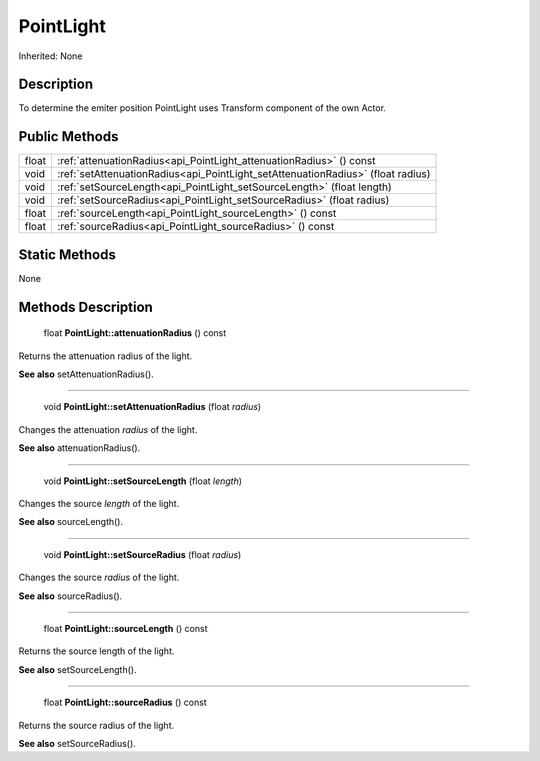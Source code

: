 .. _api_PointLight:

PointLight
==========

Inherited: None

.. _api_PointLight_description:

Description
-----------

To determine the emiter position PointLight uses Transform component of the own Actor.



.. _api_PointLight_public:

Public Methods
--------------

+--------+----------------------------------------------------------------------------------+
|  float | :ref:`attenuationRadius<api_PointLight_attenuationRadius>` () const              |
+--------+----------------------------------------------------------------------------------+
|   void | :ref:`setAttenuationRadius<api_PointLight_setAttenuationRadius>` (float  radius) |
+--------+----------------------------------------------------------------------------------+
|   void | :ref:`setSourceLength<api_PointLight_setSourceLength>` (float  length)           |
+--------+----------------------------------------------------------------------------------+
|   void | :ref:`setSourceRadius<api_PointLight_setSourceRadius>` (float  radius)           |
+--------+----------------------------------------------------------------------------------+
|  float | :ref:`sourceLength<api_PointLight_sourceLength>` () const                        |
+--------+----------------------------------------------------------------------------------+
|  float | :ref:`sourceRadius<api_PointLight_sourceRadius>` () const                        |
+--------+----------------------------------------------------------------------------------+



.. _api_PointLight_static:

Static Methods
--------------

None

.. _api_PointLight_methods:

Methods Description
-------------------

.. _api_PointLight_attenuationRadius:

 float **PointLight::attenuationRadius** () const

Returns the attenuation radius of the light.

**See also** setAttenuationRadius().

----

.. _api_PointLight_setAttenuationRadius:

 void **PointLight::setAttenuationRadius** (float  *radius*)

Changes the attenuation *radius* of the light.

**See also** attenuationRadius().

----

.. _api_PointLight_setSourceLength:

 void **PointLight::setSourceLength** (float  *length*)

Changes the source *length* of the light.

**See also** sourceLength().

----

.. _api_PointLight_setSourceRadius:

 void **PointLight::setSourceRadius** (float  *radius*)

Changes the source *radius* of the light.

**See also** sourceRadius().

----

.. _api_PointLight_sourceLength:

 float **PointLight::sourceLength** () const

Returns the source length of the light.

**See also** setSourceLength().

----

.. _api_PointLight_sourceRadius:

 float **PointLight::sourceRadius** () const

Returns the source radius of the light.

**See also** setSourceRadius().


